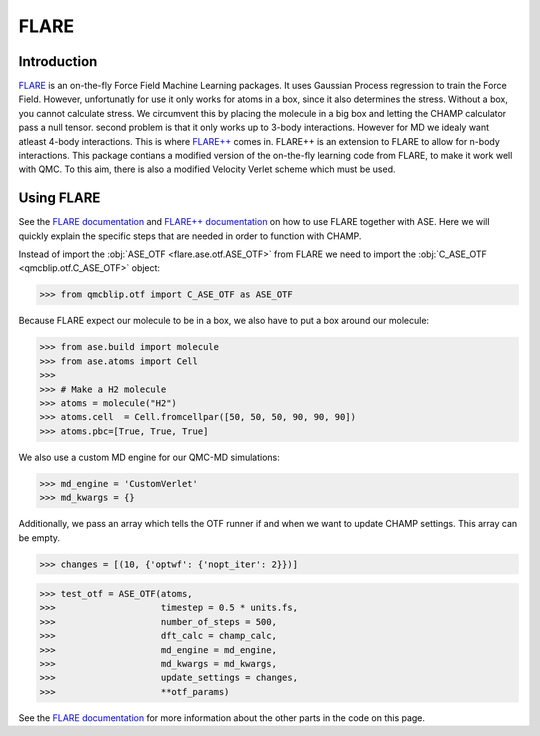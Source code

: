 .. _FLARE: https://github.com/mir-group/flare
.. _`FLARE++`: https://github.com/mir-group/flare_pp

.. _`FLARE documentation`: https://flare.readthedocs.io/en/latest/
.. _`FLARE++ documentation`: https://mir-group.github.io/flare_pp/

FLARE
-----

Introduction
^^^^^^^^^^^^

FLARE_ is an on-the-fly Force Field Machine Learning packages. 
It uses Gaussian Process regression to train the Force Field. 
However, unfortunatly for use it only works for atoms in a box, since it also determines the stress. 
Without a box, you cannot calculate stress. 
We circumvent this by placing the molecule in a big box and letting the CHAMP calculator pass a null tensor. 
second problem is that it only works up to 3-body interactions. 
However for MD we idealy want atleast 4-body interactions. 
This is where `FLARE++`_ comes in. 
FLARE++ is an extension to FLARE to allow for n-body interactions. 
This package contians a modified version of the on-the-fly learning code from FLARE, to make it work well with QMC. 
To this aim, there is also a modified Velocity Verlet scheme which must be used.

Using FLARE
^^^^^^^^^^^
See the `FLARE documentation`_ and `FLARE++ documentation`_ on how to use FLARE together with ASE.
Here we will quickly explain the specific steps that are needed in order to function with CHAMP.

Instead of import the :obj:`ASE_OTF <flare.ase.otf.ASE_OTF>` from FLARE we need to import the :obj:`C_ASE_OTF <qmcblip.otf.C_ASE_OTF>` object:

>>> from qmcblip.otf import C_ASE_OTF as ASE_OTF

Because FLARE expect our molecule to be in a box, we also have to put a box around our molecule:

>>> from ase.build import molecule
>>> from ase.atoms import Cell
>>>
>>> # Make a H2 molecule
>>> atoms = molecule("H2")
>>> atoms.cell  = Cell.fromcellpar([50, 50, 50, 90, 90, 90])
>>> atoms.pbc=[True, True, True]

We also use a custom MD engine for our QMC-MD simulations:

>>> md_engine = 'CustomVerlet'
>>> md_kwargs = {}

Additionally, we pass an array which tells the OTF runner if and when we want to update CHAMP settings. 
This array can be empty.

>>> changes = [(10, {'optwf': {'nopt_iter': 2}})]

>>> test_otf = ASE_OTF(atoms, 
>>>                    timestep = 0.5 * units.fs,
>>>                    number_of_steps = 500,
>>>                    dft_calc = champ_calc,
>>>                    md_engine = md_engine,
>>>                    md_kwargs = md_kwargs,
>>>                    update_settings = changes,
>>>                    **otf_params)

See the `FLARE documentation`_ for more information about the other parts in the code on this page.